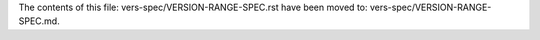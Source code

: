 The contents of this file: vers-spec/VERSION-RANGE-SPEC.rst have been moved
to: vers-spec/VERSION-RANGE-SPEC.md.
